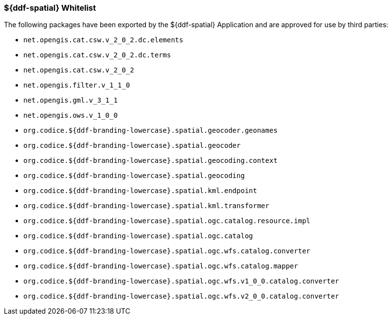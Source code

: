 
=== ${ddf-spatial} Whitelist

The following packages have been exported by the ${ddf-spatial} Application and are approved for use by third parties:

* `net.opengis.cat.csw.v_2_0_2.dc.elements`
* `net.opengis.cat.csw.v_2_0_2.dc.terms`
* `net.opengis.cat.csw.v_2_0_2`
* `net.opengis.filter.v_1_1_0`
* `net.opengis.gml.v_3_1_1`
* `net.opengis.ows.v_1_0_0`
* `org.codice.${ddf-branding-lowercase}.spatial.geocoder.geonames`
* `org.codice.${ddf-branding-lowercase}.spatial.geocoder`
* `org.codice.${ddf-branding-lowercase}.spatial.geocoding.context`
* `org.codice.${ddf-branding-lowercase}.spatial.geocoding`
* `org.codice.${ddf-branding-lowercase}.spatial.kml.endpoint`
* `org.codice.${ddf-branding-lowercase}.spatial.kml.transformer`
* `org.codice.${ddf-branding-lowercase}.spatial.ogc.catalog.resource.impl`
* `org.codice.${ddf-branding-lowercase}.spatial.ogc.catalog`
* `org.codice.${ddf-branding-lowercase}.spatial.ogc.wfs.catalog.converter`
* `org.codice.${ddf-branding-lowercase}.spatial.ogc.wfs.catalog.mapper`
* `org.codice.${ddf-branding-lowercase}.spatial.ogc.wfs.v1_0_0.catalog.converter`
* `org.codice.${ddf-branding-lowercase}.spatial.ogc.wfs.v2_0_0.catalog.converter`



